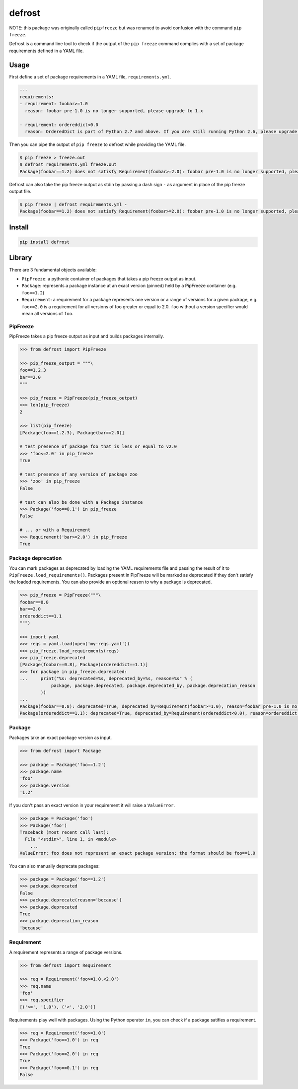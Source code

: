 defrost
=======

NOTE: this package was originally called ``pipfreeze`` but was renamed to avoid
confusion with the command ``pip freeze``.

Defrost is a command line tool to check if the output of the ``pip freeze``
command complies with a set of package requirements defined in a YAML file.

Usage
-----

First define a set of package requirements in a YAML file, ``requirements.yml``.

.. code-block:: yaml

   ---
   requirements:
   - requirement: foobar>=1.0
     reason: foobar pre-1.0 is no longer supported, please upgrade to 1.x

   - requirement: ordereddict<0.0
     reason: OrderedDict is part of Python 2.7 and above. If you are still running Python 2.6, please upgrade!

Then you can pipe the output of ``pip freeze`` to defrost while providing the YAML file.

.. code-block::

    $ pip freeze > freeze.out
    $ defrost requirements.yml freeze.out
    Package(foobar==1.2) does not satisfy Requirement(foobar>=2.0): foobar pre-1.0 is no longer supported, please upgrade to 1.x

Defrost can also take the pip freeze output as stdin by passing a dash sign
``-`` as argument in place of the pip freeze output file.

.. code-block::

    $ pip freeze | defrost requirements.yml -
    Package(foobar==1.2) does not satisfy Requirement(foobar>=2.0): foobar pre-1.0 is no longer supported, please upgrade to 1.x

Install
-------

.. code-block::

    pip install defrost

Library
-------

There are 3 fundamental objects available:

- ``PipFreeze``: a pythonic container of packages that takes a pip freeze
  output as input.
- ``Package``: represents a package instance at an exact version (pinned)
  held by a PipFreeze container (e.g. ``foo==1.2``)
- ``Requirement``: a requirement for a package represents one version
  or a range of versions for a given package, e.g. ``foo>=2.0`` is a
  requirement for all versions of foo greater or equal to 2.0. ``foo`` without
  a version specifier would mean all versions of ``foo``.

PipFreeze
~~~~~~~~~

PipFreeze takes a pip freeze output as input and builds packages internally.

.. code-block:: python

    >>> from defrost import PipFreeze

    >>> pip_freeze_output = """\
    foo==1.2.3
    bar==2.0
    """

    >>> pip_freeze = PipFreeze(pip_freeze_output)
    >>> len(pip_freeze)
    2

    >>> list(pip_freeze)
    [Package(foo==1.2.3), Package(bar==2.0)]

    # test presence of package foo that is less or equal to v2.0
    >>> 'foo<=2.0' in pip_freeze
    True

    # test presence of any version of package zoo
    >>> 'zoo' in pip_freeze
    False

    # test can also be done with a Package instance
    >>> Package('foo==0.1') in pip_freeze
    False

    # ... or with a Requirement
    >>> Requirement('bar>=2.0') in pip_freeze
    True

Package deprecation
~~~~~~~~~~~~~~~~~~~

You can mark packages as deprecated by loading the YAML requirements file and
passing the result of it to ``PipFreeze.load_requirements()``. Packages present
in PipFreeze will be marked as deprecated if they don't satisfy the loaded
requirements. You can also provide an optional reason to why a package is
deprecated.

.. code-block:: python

    >>> pip_freeze = PipFreeze("""\
    foobar==0.8
    bar==2.0
    ordereddict==1.1
    """)

    >>> import yaml
    >>> reqs = yaml.load(open('my-reqs.yaml'))
    >>> pip_freeze.load_requirements(reqs)
    >>> pip_freeze.deprecated
    [Package(foobar==0.8), Package(ordereddict==1.1)]
    >>> for package in pip_freeze.deprecated:
    ...     print("%s: deprecated=%s, deprecated_by=%s, reason=%s" % (
                package, package.deprecated, package.deprecated_by, package.deprecation_reason
            ))
    ...
    Package(foobar==0.8): deprecated=True, deprecated_by=Requirement(foobar>=1.0), reason=foobar pre-1.0 is no longer supported, please upgrade to 1.x
    Package(ordereddict==1.1): deprecated=True, deprecated_by=Requirement(ordereddict<0.0), reason=ordereddict is part of Python 2.7 and above. If you are still running Python 2.6, please upgrade!

Package
~~~~~~~

Packages take an exact package version as input.

.. code-block:: python

    >>> from defrost import Package

    >>> package = Package('foo==1.2')
    >>> package.name
    'foo'
    >>> package.version
    '1.2'

If you don't pass an exact version in your requirement it will raise a ``ValueError``.

.. code-block:: python

    >>> package = Package('foo')
    >>> Package('foo')
    Traceback (most recent call last):
      File "<stdin>", line 1, in <module>
        ...
    ValueError: foo does not represent an exact package version; the format should be foo==1.0

You can also manually deprecate packages:

.. code-block:: python

    >>> package = Package('foo==1.2')
    >>> package.deprecated
    False
    >>> package.deprecate(reason='because')
    >>> package.deprecated
    True
    >>> package.deprecation_reason
    'because'

Requirement
~~~~~~~~~~~

A requirement represents a range of package versions.

.. code-block:: python

    >>> from defrost import Requirement

    >>> req = Requirement('foo>=1.0,<2.0')
    >>> req.name
    'foo'
    >>> req.specifier
    [('>=', '1.0'), ('<', '2.0')]

Requirements play well with packages. Using the Python operator ``in``, you
can check if a package satifies a requirement.

.. code-block:: python

    >>> req = Requirement('foo>=1.0')
    >>> Package('foo==1.0') in req
    True
    >>> Package('foo==2.0') in req
    True
    >>> Package('foo==0.1') in req
    False
